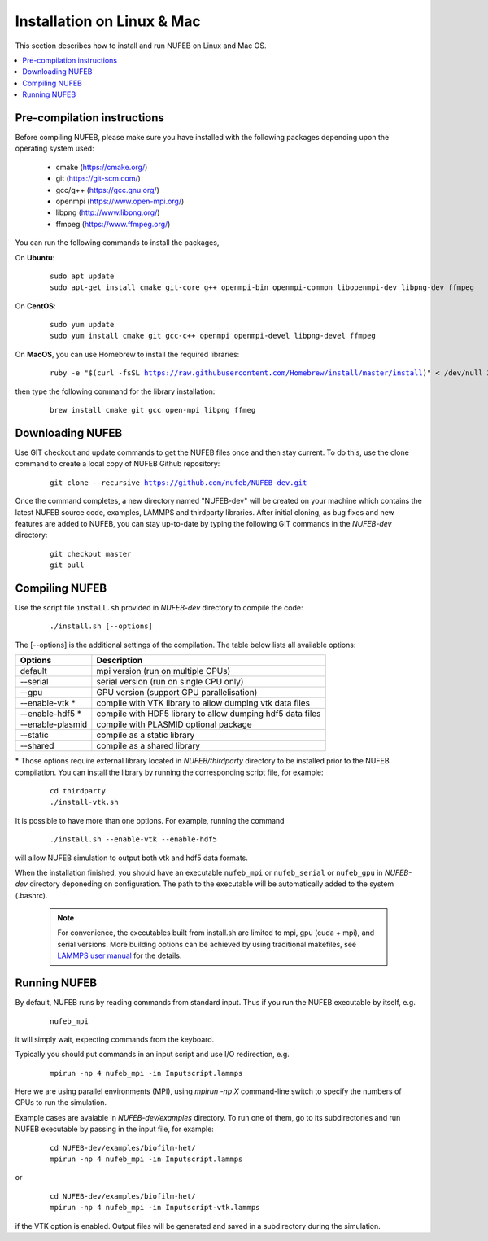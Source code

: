 Installation on Linux & Mac
================================

This section describes how to install and run NUFEB on Linux and Mac OS. 

.. contents:: 
		:local:
		:depth: 1
   




.. _install_1:

Pre-compilation instructions
--------------------------------

Before compiling NUFEB, please make sure you have installed with the 
following packages depending upon the operating system used:

 *   cmake (https://cmake.org/)
 *   git (https://git-scm.com/)
 *   gcc/g++ (https://gcc.gnu.org/)
 *   openmpi (https://www.open-mpi.org/)
 *   libpng (http://www.libpng.org/)
 *   ffmpeg (https://www.ffmpeg.org/)
 

You can run the following commands to install the packages,

On **Ubuntu**:

 .. parsed-literal::

   sudo apt update
   sudo apt-get install cmake git-core g++ openmpi-bin openmpi-common libopenmpi-dev libpng-dev ffmpeg
   
On **CentOS**:

 .. parsed-literal::
   sudo yum update
   sudo yum install cmake git gcc-c++ openmpi openmpi-devel libpng-devel ffmpeg
   
On **MacOS**, you can use Homebrew to install the required libraries:

 .. parsed-literal::
   ruby -e "$(curl -fsSL https://raw.githubusercontent.com/Homebrew/install/master/install)" < /dev/null 2> /dev/null
 
then type the following command for the library installation:

 .. parsed-literal::
   brew install cmake git gcc open-mpi libpng ffmeg
   
   
Downloading NUFEB
--------------------------------

Use GIT checkout and update commands to get the NUFEB files once and then stay current. 
To do this, use the clone command to create a local copy of NUFEB Github repository:

 .. parsed-literal::
   git clone --recursive https://github.com/nufeb/NUFEB-dev.git
   
Once the command completes, a new directory named "NUFEB-dev" will be 
created on your machine which contains the latest NUFEB source code, examples, 
LAMMPS and thirdparty libraries. After initial cloning, 
as bug fixes and new features are added to NUFEB, 
you can stay up-to-date by typing the following GIT commands in the *NUFEB-dev* directory:

 .. parsed-literal::
   git checkout master
   git pull


Compiling NUFEB
--------------------------------

Use the script file ``install.sh`` provided in *NUFEB-dev* directory to compile the code:

 .. parsed-literal::
   ./install.sh [--options]
   
The [-\-options] 
is the additional settings of the compilation. The table below lists all available options:   

+--------------------+------------------------------------------------------------------------+
| **Options**        | **Description**                                                        |
+--------------------+------------------------------------------------------------------------+
| default            | mpi version (run on multiple CPUs)                                     |
+--------------------+------------------------------------------------------------------------+
| -\-serial          | serial version (run on single CPU only)                                |
+--------------------+------------------------------------------------------------------------+
| -\-gpu             | GPU version (support GPU parallelisation)                              |
+--------------------+------------------------------------------------------------------------+
| -\-enable-vtk  \*  | compile with VTK library to allow dumping vtk data files               |
+--------------------+------------------------------------------------------------------------+
| -\-enable-hdf5 \*  | compile with HDF5 library to allow dumping hdf5 data files             |
+--------------------+------------------------------------------------------------------------+
| -\-enable-plasmid  | compile with PLASMID optional package                                  |
+--------------------+------------------------------------------------------------------------+
| -\-static          | compile as a static library                                            |
+--------------------+------------------------------------------------------------------------+
| -\-shared          | compile as a shared library                                            |
+--------------------+------------------------------------------------------------------------+

\* 
Those options require external library located in *NUFEB/thirdparty* directory 
to be installed prior to the NUFEB compilation. 
You can install the library by running the corresponding script file, 
for example:

 .. parsed-literal::
	cd thirdparty
	./install-vtk.sh


It is possible to have more than one options. For example, running the command

 .. parsed-literal::
   ./install.sh --enable-vtk --enable-hdf5
   
will allow NUFEB simulation to output both vtk and hdf5 data formats.

When the installation finished, you should have an executable ``nufeb_mpi`` or
``nufeb_serial`` or ``nufeb_gpu`` in 
*NUFEB-dev* directory deponeding on configuration. The path to the executable 
will be automatically added to the system (.bashrc).

 .. note::
   For convenience, the executables built from install.sh are limited to mpi, gpu (cuda + mpi), and serial versions.
   More building options can be achieved by using traditional makefiles, see `LAMMPS user manual <https://docs.lammps.org/Build.html/>`_
   for the details.
   
   

Running NUFEB
--------------------------------

By default, NUFEB runs by reading commands from standard input. Thus if you run the NUFEB executable by itself, e.g.

 .. parsed-literal::
   nufeb_mpi

it will simply wait, expecting commands from the keyboard. 

Typically you should put commands in an input script and use I/O redirection, e.g.

 .. parsed-literal::
   mpirun -np 4 nufeb_mpi -in Inputscript.lammps
  
Here we are using parallel environments (MPI), 
using `mpirun -np X` command-line switch to specify the numbers of CPUs to run the simulation. 

Example cases are avaiable in *NUFEB-dev/examples* directory. To run one of them, 
go to its subdirectories and run NUFEB executable by passing in the input file, for example:

 .. parsed-literal::
  cd NUFEB-dev/examples/biofilm-het/  
  mpirun -np 4 nufeb_mpi -in Inputscript.lammps

or

 .. parsed-literal::
  cd NUFEB-dev/examples/biofilm-het/
  mpirun -np 4 nufeb_mpi -in Inputscript-vtk.lammps
  
if the VTK option is enabled. 
Output files will be generated and saved in a subdirectory during the simulation.
